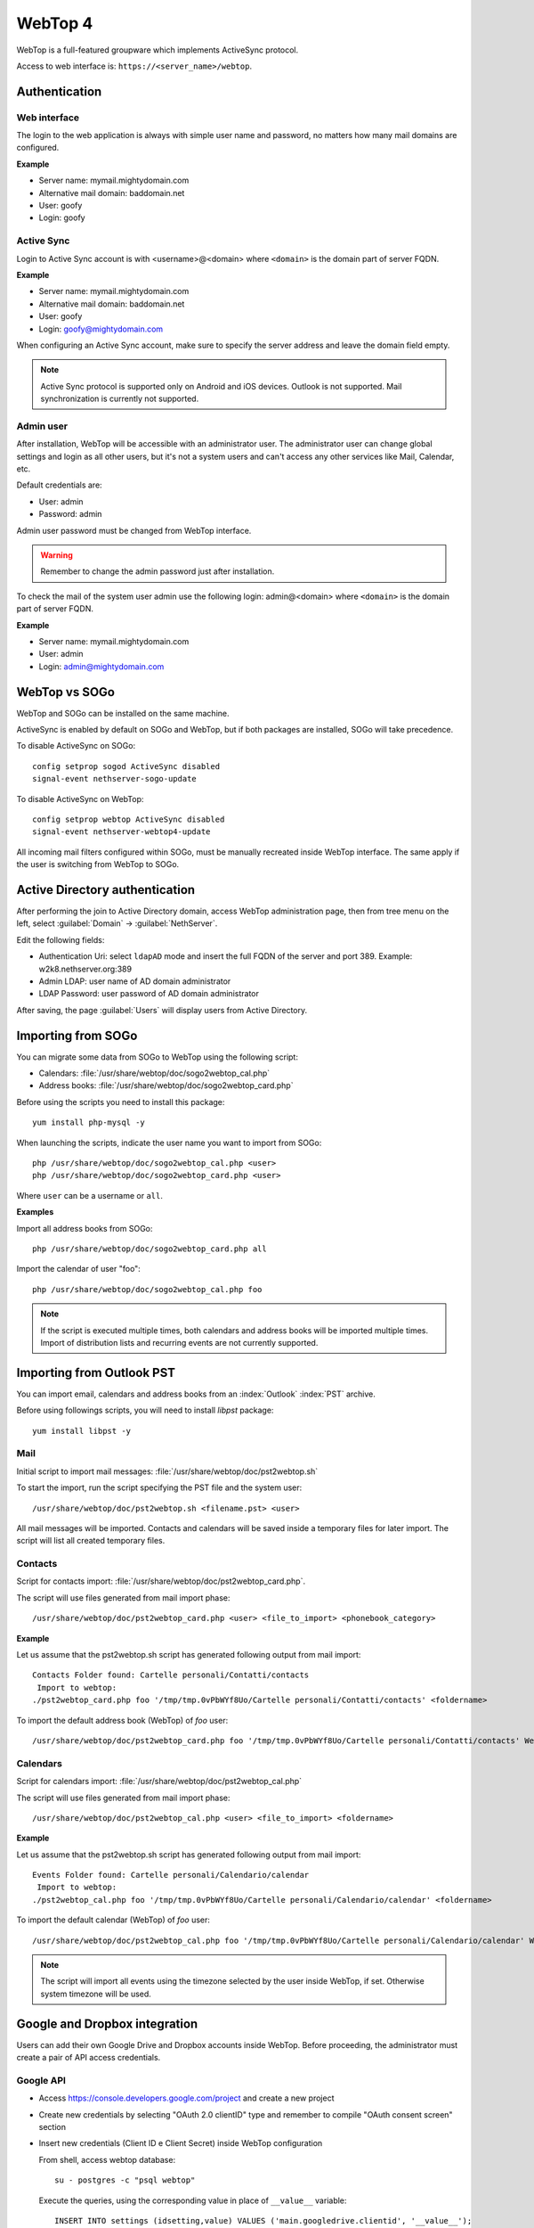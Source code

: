 ========
WebTop 4
========

WebTop is a full-featured groupware which implements ActiveSync protocol.

Access to web interface is: ``https://<server_name>/webtop``.

Authentication
==============

Web interface
-------------

The login to the web application is always with simple user name and password, 
no matters how many mail domains are configured.

**Example**

* Server name: mymail.mightydomain.com
* Alternative mail domain: baddomain.net
* User: goofy
* Login: goofy

Active Sync
-----------

Login to Active Sync account is with <username>@<domain> where ``<domain>`` is the 
domain part of server FQDN.

**Example**

* Server name: mymail.mightydomain.com
* Alternative mail domain: baddomain.net
* User: goofy
* Login: goofy@mightydomain.com

When configuring an Active Sync account, make sure to specify the server
address and leave the domain field empty.

.. note::
   Active Sync protocol is supported only on Android and iOS devices.
   Outlook is not supported.
   Mail synchronization is currently not supported.


.. _webtop_admin-section:

Admin user
----------

After installation, WebTop will be accessible with an administrator user.
The administrator user can change global settings and login as all other users,
but it's not a system users and can't access any other services like Mail, Calendar, etc.

Default credentials are:

* User: admin
* Password: admin

Admin user password must be changed from WebTop interface.

.. warning::
   Remember to change the admin password just after installation.


To check the mail of the system user admin use the following login: admin@<domain> where ``<domain>`` is the
domain part of server FQDN.

**Example**

* Server name: mymail.mightydomain.com
* User: admin
* Login: admin@mightydomain.com

WebTop vs SOGo
==============

WebTop and SOGo can be installed on the same machine.

ActiveSync is enabled by default on SOGo and WebTop, but if both packages are
installed, SOGo will take precedence.

To disable ActiveSync on SOGo: ::

  config setprop sogod ActiveSync disabled
  signal-event nethserver-sogo-update

To disable ActiveSync on WebTop: ::

  config setprop webtop ActiveSync disabled
  signal-event nethserver-webtop4-update


All incoming mail filters configured within SOGo, must be manually recreated inside WebTop interface.
The same apply if the user is switching from WebTop to SOGo.

Active Directory authentication
===============================

After performing the join to Active Directory domain, access WebTop administration page,
then from tree menu on the left, select :guilabel:`Domain` -> :guilabel:`NethServer`.

Edit the following fields:

* Authentication Uri: select ``ldapAD`` mode and insert the full FQDN of the server and port 389.
  Example: w2k8.nethserver.org:389

* Admin LDAP: user name of AD domain administrator

* LDAP Password: user password of AD domain administrator

After saving, the page :guilabel:`Users` will display users from Active Directory.

Importing from SOGo
===================

You can migrate some data from SOGo to WebTop using the following script:

* Calendars: :file:`/usr/share/webtop/doc/sogo2webtop_cal.php`
* Address books: :file:`/usr/share/webtop/doc/sogo2webtop_card.php`

Before using the scripts you need to install this package: ::

  yum install php-mysql -y

When launching the scripts, indicate the user name you want to import from SOGo: ::
 
  php /usr/share/webtop/doc/sogo2webtop_cal.php <user>
  php /usr/share/webtop/doc/sogo2webtop_card.php <user>

Where ``user`` can be a username or ``all``.

**Examples**

Import all address books from SOGo: ::

  php /usr/share/webtop/doc/sogo2webtop_card.php all

Import the calendar of user "foo": ::
 
  php /usr/share/webtop/doc/sogo2webtop_cal.php foo

.. note::
   If the script is executed multiple times, both calendars and address books will be imported multiple times.
   Import of distribution lists and recurring events are not currently supported.

Importing from Outlook PST
==========================

You can import email, calendars and address books from an :index:`Outlook` :index:`PST` archive.

Before using followings scripts, you will need to install *libpst* package: ::

   yum install libpst -y

Mail
----

Initial script to import mail messages: :file:`/usr/share/webtop/doc/pst2webtop.sh`
   
To start the import, run the script specifying the PST file and the system user: ::

   /usr/share/webtop/doc/pst2webtop.sh <filename.pst> <user>

All mail messages will be imported. Contacts and calendars will be saved inside a 
temporary files for later import.
The script will list all created temporary files.

Contacts
--------

Script for contacts import: :file:`/usr/share/webtop/doc/pst2webtop_card.php`.

The script will use files generated from mail import phase: ::

        /usr/share/webtop/doc/pst2webtop_card.php <user> <file_to_import> <phonebook_category>
        
**Example**

Let us assume that the pst2webtop.sh script has generated following output from mail import: ::

   Contacts Folder found: Cartelle personali/Contatti/contacts
    Import to webtop:
   ./pst2webtop_card.php foo '/tmp/tmp.0vPbWYf8Uo/Cartelle personali/Contatti/contacts' <foldername>
   
To import the default address book (WebTop) of *foo* user: ::

   /usr/share/webtop/doc/pst2webtop_card.php foo '/tmp/tmp.0vPbWYf8Uo/Cartelle personali/Contatti/contacts' WebTop
  
Calendars
---------
 
Script for calendars import: :file:`/usr/share/webtop/doc/pst2webtop_cal.php`

The script will use files generated from mail import phase: ::

        /usr/share/webtop/doc/pst2webtop_cal.php <user> <file_to_import> <foldername>
        
**Example**

Let us assume that the pst2webtop.sh script has generated following output from mail import: ::

   Events Folder found: Cartelle personali/Calendario/calendar
    Import to webtop:
   ./pst2webtop_cal.php foo '/tmp/tmp.0vPbWYf8Uo/Cartelle personali/Calendario/calendar' <foldername>

To import the default calendar (WebTop) of *foo* user: ::

        /usr/share/webtop/doc/pst2webtop_cal.php foo '/tmp/tmp.0vPbWYf8Uo/Cartelle personali/Calendario/calendar' WebTop

.. note::
   The script will import all events using the timezone selected by the user inside WebTop, if set.
   Otherwise system timezone will be used.

Google and Dropbox integration
==============================

Users can add their own Google Drive and Dropbox accounts inside WebTop.
Before proceeding, the administrator must create a pair of API access credentials.

Google API
----------

* Access https://console.developers.google.com/project and create a new project
* Create new credentials by selecting "OAuth 2.0 clientID" type and remember to compile
  "OAuth consent screen" section
* Insert new credentials (Client ID e Client Secret) inside WebTop configuration

  From shell, access webtop database: ::

    su - postgres -c "psql webtop"

  Execute the queries, using the corresponding value in place of ``__value__`` variable: ::

    INSERT INTO settings (idsetting,value) VALUES ('main.googledrive.clientid', '__value__');
    INSERT INTO settings (idsetting,value) VALUES ('main.googledrive.clientsecret', '__value__');

Dropbox API
-----------

* Access https://www.dropbox.com/developers/apps and create a new app
* Insert the new credential key pair (App key e App secret) inside WebTop configuration

  From shell, access webtop database: ::

    su - postgres -c "psql webtop"

  Execute the queries, using the corresponding value in place of ``__value__`` variable: ::

    INSERT INTO settings (idsetting,value) VALUES ('main.googledrive.clientsecret', '__value__');
    INSERT INTO settings (idsetting,value) VALUES ('main.dropbox.appsecret', '__value__');


If you need to raise the user limit, please read the official Dropbox documentation.


.. note::
   The Enterprise version is already integrated with Google and Dropbox.
